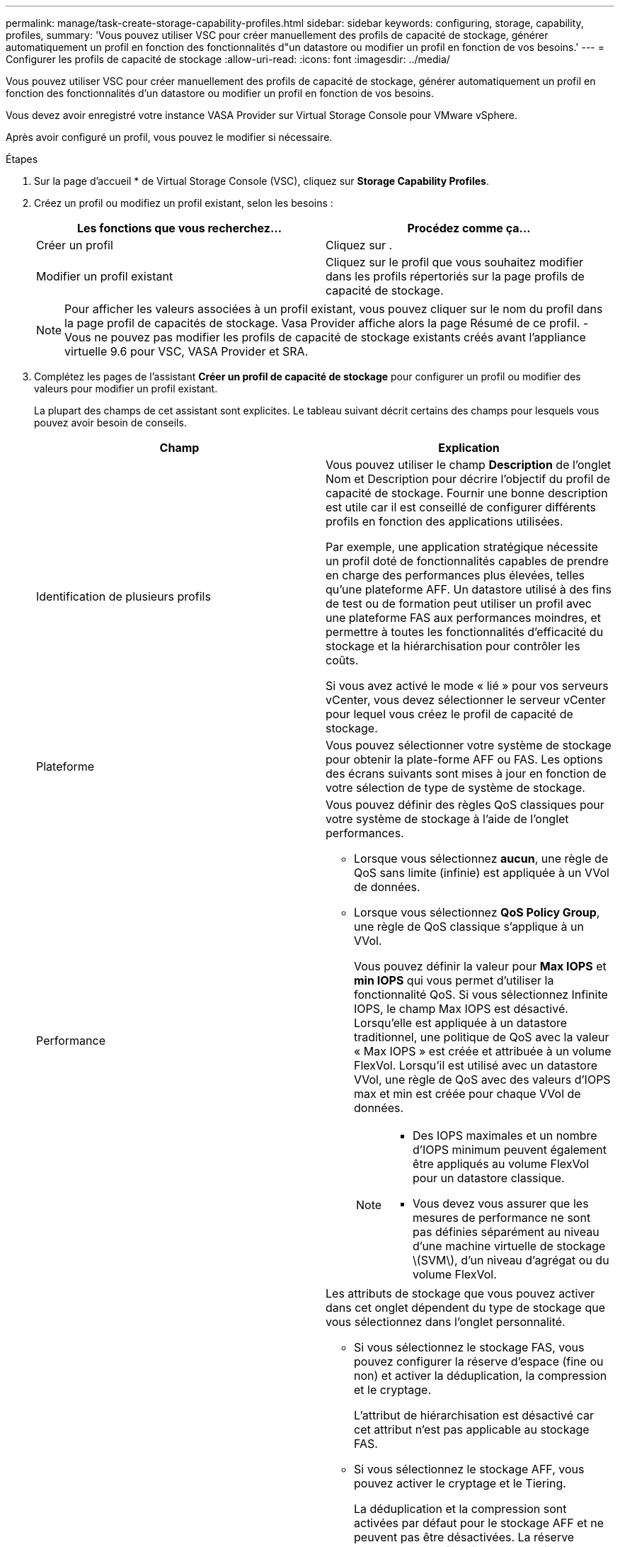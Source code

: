 ---
permalink: manage/task-create-storage-capability-profiles.html 
sidebar: sidebar 
keywords: configuring, storage, capability, profiles, 
summary: 'Vous pouvez utiliser VSC pour créer manuellement des profils de capacité de stockage, générer automatiquement un profil en fonction des fonctionnalités d"un datastore ou modifier un profil en fonction de vos besoins.' 
---
= Configurer les profils de capacité de stockage
:allow-uri-read: 
:icons: font
:imagesdir: ../media/


[role="lead"]
Vous pouvez utiliser VSC pour créer manuellement des profils de capacité de stockage, générer automatiquement un profil en fonction des fonctionnalités d'un datastore ou modifier un profil en fonction de vos besoins.

Vous devez avoir enregistré votre instance VASA Provider sur Virtual Storage Console pour VMware vSphere.

Après avoir configuré un profil, vous pouvez le modifier si nécessaire.

.Étapes
. Sur la page d'accueil * de Virtual Storage Console (VSC), cliquez sur *Storage Capability Profiles*.
. Créez un profil ou modifiez un profil existant, selon les besoins :
+
[cols="1a,1a"]
|===
| Les fonctions que vous recherchez... | Procédez comme ça... 


 a| 
Créer un profil
 a| 
Cliquez sur *image:../media/create-icon.gif[""]*.



 a| 
Modifier un profil existant
 a| 
Cliquez sur le profil que vous souhaitez modifier dans les profils répertoriés sur la page profils de capacité de stockage.

|===
+
[NOTE]
====
Pour afficher les valeurs associées à un profil existant, vous pouvez cliquer sur le nom du profil dans la page profil de capacités de stockage. Vasa Provider affiche alors la page Résumé de ce profil. - Vous ne pouvez pas modifier les profils de capacité de stockage existants créés avant l'appliance virtuelle 9.6 pour VSC, VASA Provider et SRA.

====
. Complétez les pages de l'assistant *Créer un profil de capacité de stockage* pour configurer un profil ou modifier des valeurs pour modifier un profil existant.
+
La plupart des champs de cet assistant sont explicites. Le tableau suivant décrit certains des champs pour lesquels vous pouvez avoir besoin de conseils.

+
[cols="1a,1a"]
|===
| Champ | Explication 


 a| 
Identification de plusieurs profils
 a| 
Vous pouvez utiliser le champ *Description* de l'onglet Nom et Description pour décrire l'objectif du profil de capacité de stockage. Fournir une bonne description est utile car il est conseillé de configurer différents profils en fonction des applications utilisées.

Par exemple, une application stratégique nécessite un profil doté de fonctionnalités capables de prendre en charge des performances plus élevées, telles qu'une plateforme AFF. Un datastore utilisé à des fins de test ou de formation peut utiliser un profil avec une plateforme FAS aux performances moindres, et permettre à toutes les fonctionnalités d'efficacité du stockage et la hiérarchisation pour contrôler les coûts.

Si vous avez activé le mode « lié » pour vos serveurs vCenter, vous devez sélectionner le serveur vCenter pour lequel vous créez le profil de capacité de stockage.



 a| 
Plateforme
 a| 
Vous pouvez sélectionner votre système de stockage pour obtenir la plate-forme AFF ou FAS. Les options des écrans suivants sont mises à jour en fonction de votre sélection de type de système de stockage.



 a| 
Performance
 a| 
Vous pouvez définir des règles QoS classiques pour votre système de stockage à l'aide de l'onglet performances.

** Lorsque vous sélectionnez *aucun*, une règle de QoS sans limite (infinie) est appliquée à un VVol de données.
** Lorsque vous sélectionnez *QoS Policy Group*, une règle de QoS classique s'applique à un VVol.
+
Vous pouvez définir la valeur pour *Max IOPS* et *min IOPS* qui vous permet d'utiliser la fonctionnalité QoS. Si vous sélectionnez Infinite IOPS, le champ Max IOPS est désactivé. Lorsqu'elle est appliquée à un datastore traditionnel, une politique de QoS avec la valeur « Max IOPS » est créée et attribuée à un volume FlexVol. Lorsqu'il est utilisé avec un datastore VVol, une règle de QoS avec des valeurs d'IOPS max et min est créée pour chaque VVol de données.

+
[NOTE]
====
*** Des IOPS maximales et un nombre d'IOPS minimum peuvent également être appliqués au volume FlexVol pour un datastore classique.
*** Vous devez vous assurer que les mesures de performance ne sont pas définies séparément au niveau d'une machine virtuelle de stockage \(SVM\), d'un niveau d'agrégat ou du volume FlexVol.


====




 a| 
Attributs de stockage
 a| 
Les attributs de stockage que vous pouvez activer dans cet onglet dépendent du type de stockage que vous sélectionnez dans l'onglet personnalité.

** Si vous sélectionnez le stockage FAS, vous pouvez configurer la réserve d'espace (fine ou non) et activer la déduplication, la compression et le cryptage.
+
L'attribut de hiérarchisation est désactivé car cet attribut n'est pas applicable au stockage FAS.

** Si vous sélectionnez le stockage AFF, vous pouvez activer le cryptage et le Tiering.
+
La déduplication et la compression sont activées par défaut pour le stockage AFF et ne peuvent pas être désactivées. La réserve d'espace est configurée en tant qu'fine et ne peut pas être modifiée en non fine (elle est requise pour l'efficacité de l'agrégat et la hiérarchisation).

+
L'attribut de Tiering permet d'utiliser les volumes faisant partie d'un agrégat compatible FabricPool (pris en charge par VASA Provider pour les systèmes AFF avec ONTAP 9.4 et versions ultérieures). Vous pouvez configurer l'une des règles suivantes pour l'attribut de hiérarchisation :

** Tout : permet d'utiliser ce profil de capacité de stockage avec tout volume FlexVol, que Fabric Pool soit utilisé ou non
** Aucune : empêche le déplacement des données de volume vers le niveau de capacité
** Snapshot uniquement : déplace les blocs de données utilisateur des copies Snapshot de volume, qui ne sont pas associés au système de fichiers actif vers le niveau de capacité
** Auto : déplace les blocs de données utilisateur inactives dans les copies Snapshot et le système de fichiers actif vers le Tier de capacité


|===
. Passez en revue vos sélections sur la page *Résumé*, puis cliquez sur *OK*.
+
Après avoir créé un profil, vous pouvez revenir à la page mappage du stockage pour afficher les profils correspondant aux datastores.


